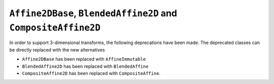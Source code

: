 ``Affine2DBase``, ``BlendedAffine2D`` and ``CompositeAffine2D``
~~~~~~~~~~~~~~~~~~~~~~~~~~~~~~~~~~~~~~~~~~~~~~~~~~~~~~~~~~~~~~~

In order to support 3-dimensional transforms, the following deprecations have been
made. The deprecated classes can be directly replaced with the new alternatives

- ``Affine2DBase`` has been replaced with ``AffineImmutable``
- ``BlendedAffine2D`` has been replaced with ``BlendedAffine``
- ``CompositeAffine2D`` has been replaced with ``CompositeAffine``.